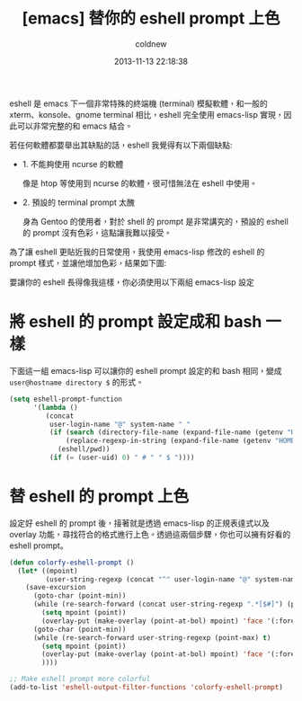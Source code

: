 #+TITLE: [emacs] 替你的 eshell prompt 上色
#+AUTHOR: coldnew
#+EMAIL:  coldnew.tw@gmail.com
#+DATE:   2013-11-13 22:18:38
#+LANGUAGE: zh_TW
#+URL:    1f0563
#+OPTIONS: num:nil ^:nil
#+TAGS: emacs eshell elisp

eshell 是 emacs 下一個非常特殊的終端機 (terminal) 模擬軟體，和一般的
xterm、konsole、gnome terminal 相比，eshell 完全使用 emacs-lisp 實現，因
此可以非常完整的和 emacs 結合。

若任何軟體都要舉出其缺點的話，eshell 我覺得有以下兩個缺點:

- 1. 不能夠使用 ncurse 的軟體

  像是 htop 等使用到 ncurse 的軟體，很可惜無法在 eshell 中使用。

- 2. 預設的 terminal prompt 太醜

  身為 Gentoo 的使用者，對於 shell 的 prompt 是非常講究的，預設的 eshell 的
  prompt 沒有色彩，這點讓我難以接受。


為了讓 eshell 更貼近我的日常使用，我使用 emacs-lisp 修改的 eshell 的 prompt
樣式，並讓他增加色彩，結果如下圖:

#+BEGIN_CENTER
[[file:files/2013/eshell-color-prompt.png]]
#+END_CENTER

要讓你的 eshell 長得像我這樣，你必須使用以下兩組 emacs-lisp 設定

* 將 eshell 的 prompt 設定成和 bash 一樣

下面這一組 emacs-lisp 可以讓你的 eshell prompt 設定的和 bash 相同，變成 =user@hostname directory $= 的形式。

#+begin_src emacs-lisp
  (setq eshell-prompt-function
        '(lambda ()
           (concat
            user-login-name "@" system-name " "
            (if (search (directory-file-name (expand-file-name (getenv "HOME"))) (eshell/pwd))
                (replace-regexp-in-string (expand-file-name (getenv "HOME")) "~" (eshell/pwd))
              (eshell/pwd))
            (if (= (user-uid) 0) " # " " $ "))))
#+end_src


* 替 eshell 的 prompt 上色

設定好 eshell 的 prompt 後，接著就是透過 emacs-lisp 的正規表達式以及 overlay
功能，尋找符合的格式進行上色。透過這兩個步驟，你也可以擁有好看的 eshell prompt。

#+begin_src emacs-lisp
  (defun colorfy-eshell-prompt ()
    (let* ((mpoint)
           (user-string-regexp (concat "^" user-login-name "@" system-name)))
      (save-excursion
        (goto-char (point-min))
        (while (re-search-forward (concat user-string-regexp ".*[$#]") (point-max) t)
          (setq mpoint (point))
          (overlay-put (make-overlay (point-at-bol) mpoint) 'face '(:foreground "dodger blue")))
        (goto-char (point-min))
        (while (re-search-forward user-string-regexp (point-max) t)
          (setq mpoint (point))
          (overlay-put (make-overlay (point-at-bol) mpoint) 'face '(:foreground "green3"))
          ))))

  ;; Make eshell prompt more colorful
  (add-to-list 'eshell-output-filter-functions 'colorfy-eshell-prompt)
  #+end_src
